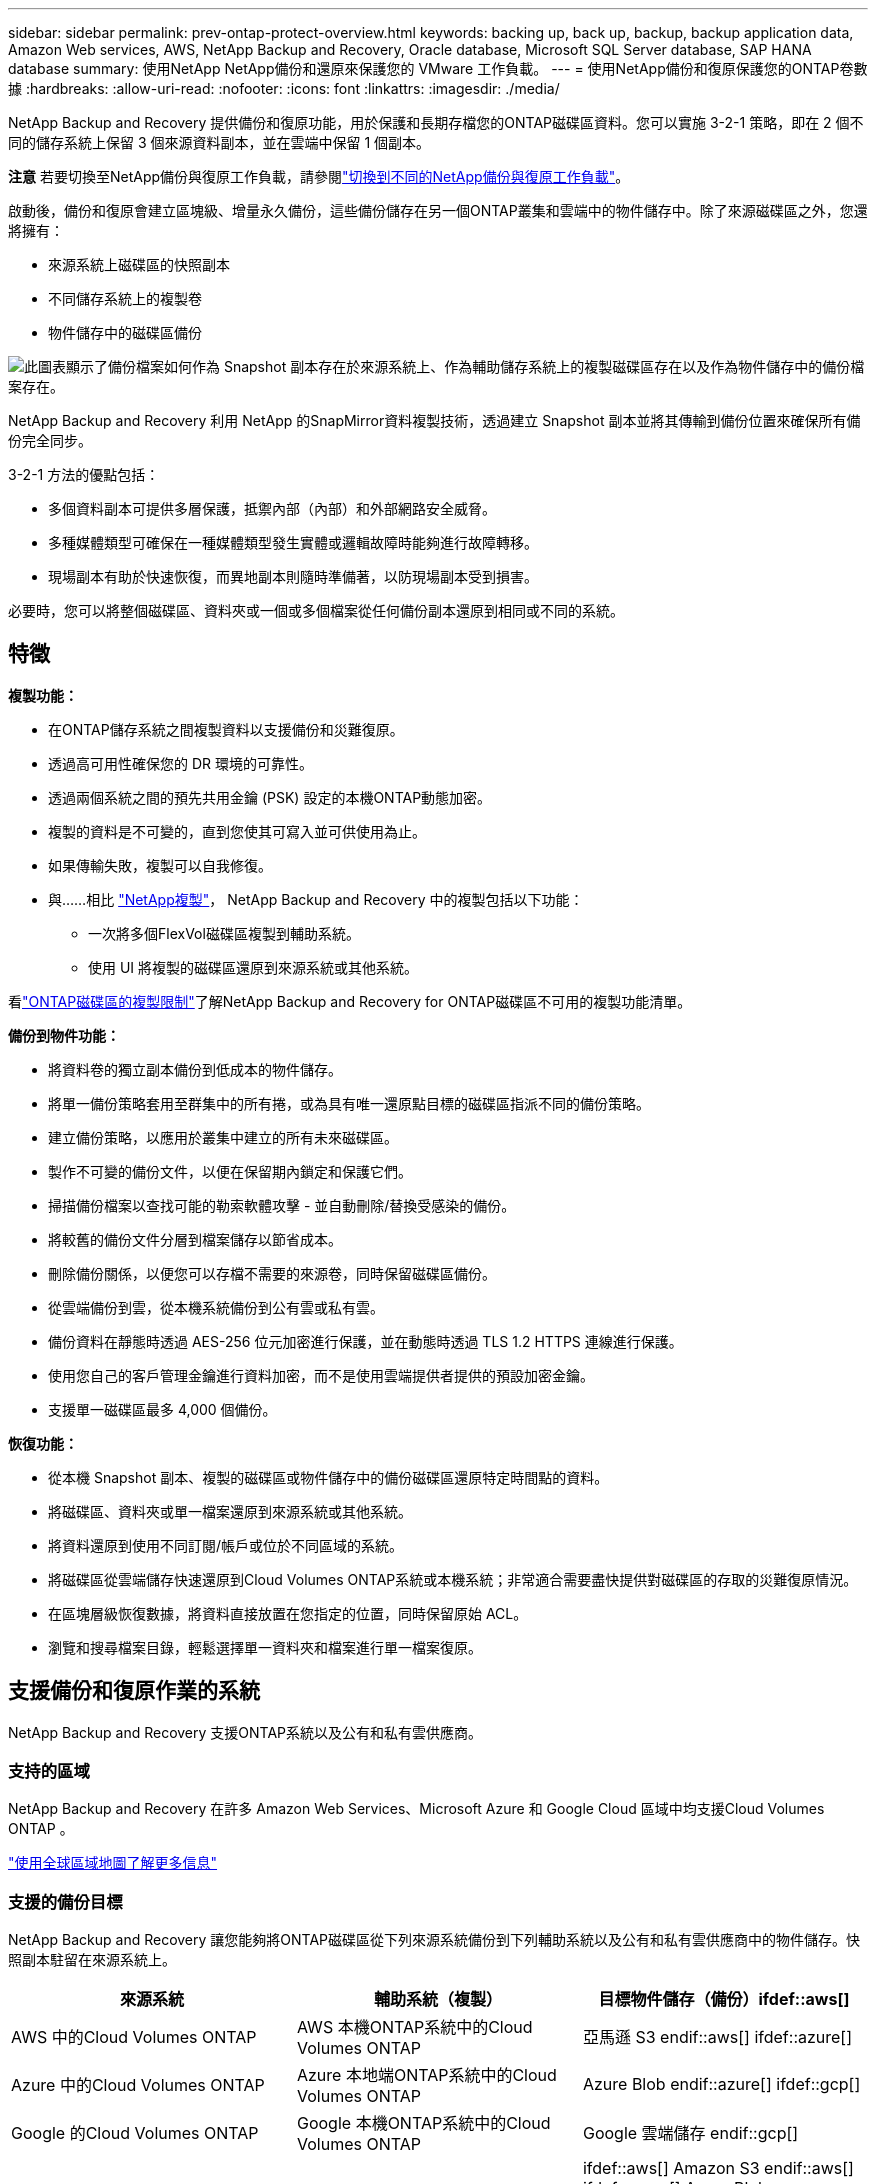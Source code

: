 ---
sidebar: sidebar 
permalink: prev-ontap-protect-overview.html 
keywords: backing up, back up, backup, backup application data, Amazon Web services, AWS, NetApp Backup and Recovery, Oracle database, Microsoft SQL Server database, SAP HANA database 
summary: 使用NetApp NetApp備份和還原來保護您的 VMware 工作負載。 
---
= 使用NetApp備份和復原保護您的ONTAP卷數據
:hardbreaks:
:allow-uri-read: 
:nofooter: 
:icons: font
:linkattrs: 
:imagesdir: ./media/


[role="lead"]
NetApp Backup and Recovery 提供備份和復原功能，用於保護和長期存檔您的ONTAP磁碟區資料。您可以實施 3-2-1 策略，即在 2 個不同的儲存系統上保留 3 個來源資料副本，並在雲端中保留 1 個副本。

[]
====
*注意* 若要切換至NetApp備份與復原工作負載，請參閱link:br-start-switch-ui.html["切換到不同的NetApp備份與復原工作負載"]。

====
啟動後，備份和復原會建立區塊級、增量永久備份，這些備份儲存在另一個ONTAP叢集和雲端中的物件儲存中。除了來源磁碟區之外，您還將擁有：

* 來源系統上磁碟區的快照副本
* 不同儲存系統上的複製卷
* 物件儲存中的磁碟區備份


image:diagram-321-overview-unified.png["此圖表顯示了備份檔案如何作為 Snapshot 副本存在於來源系統上、作為輔助儲存系統上的複製磁碟區存在以及作為物件儲存中的備份檔案存在。"]

NetApp Backup and Recovery 利用 NetApp 的SnapMirror資料複製技術，透過建立 Snapshot 副本並將其傳輸到備份位置來確保所有備份完全同步。

3-2-1 方法的優點包括：

* 多個資料副本可提供多層保護，抵禦內部（內部）和外部網路安全威脅。
* 多種媒體類型可確保在一種媒體類型發生實體或邏輯故障時能夠進行故障轉移。
* 現場副本有助於快速恢復，而異地副本則隨時準備著，以防現場副本受到損害。


必要時，您可以將整個磁碟區、資料夾或一個或多個檔案從任何備份副本還原到相同或不同的系統。



== 特徵

*複製功能：*

* 在ONTAP儲存系統之間複製資料以支援備份和災難復原。
* 透過高可用性確保您的 DR 環境的可靠性。
* 透過兩個系統之間的預先共用金鑰 (PSK) 設定的本機ONTAP動態加密。
* 複製的資料是不可變的，直到您使其可寫入並可供使用為止。
* 如果傳輸失敗，複製可以自我修復。
* 與……相比 https://docs.netapp.com/us-en/data-services-replication/index.html["NetApp複製"^]， NetApp Backup and Recovery 中的複製包括以下功能：
+
** 一次將多個FlexVol磁碟區複製到輔助系統。
** 使用 UI 將複製的磁碟區還原到來源系統或其他系統。




看link:br-reference-limitations.html["ONTAP磁碟區的複製限制"]了解NetApp Backup and Recovery for ONTAP磁碟區不可用的複製功能清單。

*備份到物件功能：*

* 將資料卷的獨立副本備份到低成本的物件儲存。
* 將單一備份策略套用至群集中的所有捲，或為具有唯一還原點目標的磁碟區指派不同的備份策略。
* 建立備份策略，以應用於叢集中建立的所有未來磁碟區。
* 製作不可變的備份文件，以便在保留期內鎖定和保護它們。
* 掃描備份檔案以查找可能的勒索軟體攻擊 - 並自動刪除/替換受感染的備份。
* 將較舊的備份文件分層到檔案儲存以節省成本。
* 刪除備份關係，以便您可以存檔不需要的來源卷，同時保留磁碟區備份。
* 從雲端備份到雲，從本機系統備份到公有雲或私有雲。
* 備份資料在靜態時透過 AES-256 位元加密進行保護，並在動態時透過 TLS 1.2 HTTPS 連線進行保護。
* 使用您自己的客戶管理金鑰進行資料加密，而不是使用雲端提供者提供的預設加密金鑰。
* 支援單一磁碟區最多 4,000 個備份。


*恢復功能：*

* 從本機 Snapshot 副本、複製的磁碟區或物件儲存中的備份磁碟區還原特定時間點的資料。
* 將磁碟區、資料夾或單一檔案還原到來源系統或其他系統。
* 將資料還原到使用不同訂閱/帳戶或位於不同區域的系統。
* 將磁碟區從雲端儲存快速還原到Cloud Volumes ONTAP系統或本機系統；非常適合需要盡快提供對磁碟區的存取的災難復原情況。
* 在區塊層級恢復數據，將資料直接放置在您指定的位置，同時保留原始 ACL。
* 瀏覽和搜尋檔案目錄，輕鬆選擇單一資料夾和檔案進行單一檔案復原。




== 支援備份和復原作業的系統

NetApp Backup and Recovery 支援ONTAP系統以及公有和私有雲供應商。



=== 支持的區域

NetApp Backup and Recovery 在許多 Amazon Web Services、Microsoft Azure 和 Google Cloud 區域中均支援Cloud Volumes ONTAP 。

https://bluexp.netapp.com/cloud-volumes-global-regions?__hstc=177456119.0da05194dc19e7d38fcb4a4d94f105bc.1583956311718.1592507347473.1592829225079.52&__hssc=177456119.1.1592838591096&__hsfp=76784061&hsCtaTracking=c082a886-e2e2-4ef0-8ef2-89061b2b1955%7Cd07def13-e88c-40a0-b2a1-23b3b4e7a6e7#cvo["使用全球區域地圖了解更多信息"^]



=== 支援的備份目標

NetApp Backup and Recovery 讓您能夠將ONTAP磁碟區從下列來源系統備份到下列輔助系統以及公有和私有雲供應商中的物件儲存。快照副本駐留在來源系統上。

[cols="33,33,33"]
|===
| 來源系統 | 輔助系統（複製） | 目標物件儲存（備份）ifdef::aws[] 


| AWS 中的Cloud Volumes ONTAP | AWS 本機ONTAP系統中的Cloud Volumes ONTAP | 亞馬遜 S3 endif::aws[] ifdef::azure[] 


| Azure 中的Cloud Volumes ONTAP | Azure 本地端ONTAP系統中的Cloud Volumes ONTAP | Azure Blob endif::azure[] ifdef::gcp[] 


| Google 的Cloud Volumes ONTAP | Google 本機ONTAP系統中的Cloud Volumes ONTAP | Google 雲端儲存 endif::gcp[] 


| 本地ONTAP系統 | Cloud Volumes ONTAP本地ONTAP系統 | ifdef::aws[] Amazon S3 endif::aws[] ifdef::azure[] Azure Blob endif::azure[] ifdef::gcp[] Google Cloud Storage endif::gcp[] NetApp StorageGRID ONTAP S3 
|===


=== 支援的還原目標

您可以將ONTAP資料從位於二級系統（複製磁碟區）或物件儲存（備份檔案）中的備份檔案還原到下列系統。快照副本駐留在來源系統上，並且只能還原到同一系統。

[cols="33,33,33"]
|===
2+| 備份檔案位置 | 目的地系統 


| *物件儲存（備份）* | *輔助系統（複製）* | ifdef::aws[] 


| 亞馬遜 S3 | AWS 本機ONTAP系統中的Cloud Volumes ONTAP | AWS 本機ONTAP系統中的Cloud Volumes ONTAP endif::aws[] ifdef::azure[] 


| Azure Blob | Azure 本地端ONTAP系統中的Cloud Volumes ONTAP | Azure 中的Cloud Volumes ONTAP本地ONTAP系統 endif::azure[] ifdef::gcp[] 


| Google 雲端儲存 | Google 本機ONTAP系統中的Cloud Volumes ONTAP | Google 本地ONTAP系統中的Cloud Volumes ONTAP endif::gcp[] 


| NetAppStorageGRID | 本機ONTAP系統Cloud Volumes ONTAP | 本地ONTAP系統 


| ONTAP S3 | 本機ONTAP系統Cloud Volumes ONTAP | 本地ONTAP系統 
|===
請注意，「本地ONTAP系統」包括FAS、 AFF和ONTAP Select系統。



== 支持的捲

NetApp Backup and Recovery 支援以下類型的磁碟區：

* FlexVol讀寫卷
* FlexGroup磁碟區（需要ONTAP 9.12.1 或更高版本）
* SnapLock Enterprise磁碟區（需要ONTAP 9.11.1 或更高版本）
* 適用於本地磁碟區的SnapLock Compliance （需要ONTAP 9.14 或更高版本）
* SnapMirror資料保護 (DP) 目標卷



NOTE: NetApp Backup and Recovery 不支援FlexCache磁碟區的備份。

請參閱link:br-reference-limitations.html["ONTAP磁碟區的備份和還原限制"]了解其他要求和限制。



== 成本

使用NetApp Backup and Recovery 與ONTAP系統相關的成本有兩種：資源費用和服務費用。這兩項費用均針對服務的對象部分備份。

除了儲存 Snapshot 副本和複製磁碟區所需的磁碟空間外，建立 Snapshot 副本或複製磁碟區是免費的。

*資源費用*

資源費用是向雲端提供者支付的，用於物件儲存容量以及將備份檔案寫入和讀取到雲端。

* 對於備份到對象存儲，您需要向雲端提供者支付對象存儲費用。
+
由於NetApp Backup and Recovery 保留了來源磁碟區的儲存效率，因此您需要向雲端提供者物件儲存支付ONTAP效率之後的資料費用（針對應用程式重複資料刪除和壓縮後的較少量的資料）。

* 對於使用「搜尋和還原」還原數據，您的雲端提供者會提供某些資源，並且您的搜尋要求掃描的數據量會產生每 TiB 成本。  （瀏覽和恢復不需要這些資源。）
+
ifdef::aws[]

+
** 在 AWS 中， https://aws.amazon.com/athena/faqs/["亞馬遜雅典娜"^]和 https://aws.amazon.com/glue/faqs/["AWS Glue"^]資源部署在新的 S3 儲存桶中。
+
endif::aws[]



+
ifdef::azure[]

+
** 在 Azure 中， https://azure.microsoft.com/en-us/services/synapse-analytics/?&ef_id=EAIaIQobChMI46_bxcWZ-QIVjtiGCh2CfwCsEAAYASAAEgKwjvD_BwE:G:s&OCID=AIDcmm5edswduu_SEM_EAIaIQobChMI46_bxcWZ-QIVjtiGCh2CfwCsEAAYASAAEgKwjvD_BwE:G:s&gclid=EAIaIQobChMI46_bxcWZ-QIVjtiGCh2CfwCsEAAYASAAEgKwjvD_BwE["Azure Synapse 工作區"^]和 https://azure.microsoft.com/en-us/services/storage/data-lake-storage/?&ef_id=EAIaIQobChMIuYz0qsaZ-QIVUDizAB1EmACvEAAYASAAEgJH5fD_BwE:G:s&OCID=AIDcmm5edswduu_SEM_EAIaIQobChMIuYz0qsaZ-QIVUDizAB1EmACvEAAYASAAEgJH5fD_BwE:G:s&gclid=EAIaIQobChMIuYz0qsaZ-QIVUDizAB1EmACvEAAYASAAEgJH5fD_BwE["Azure 資料湖儲存"^]在您的儲存帳戶中配置以儲存和分析您的資料。
+
endif::azure[]





ifdef::gcp[]

* 在 Google 中，部署了一個新的 bucket，並且 https://cloud.google.com/bigquery["Google Cloud BigQuery 服務"^]在帳戶/項目層級進行配置。


endif::gcp[]

* 如果您打算從已移動到檔案物件儲存的備份檔案中恢復磁碟區數據，則雲端提供者會收取額外的每 GiB 檢索費用和每個請求費用。
* 如果您打算在恢復磁碟區資料的過程中掃描備份檔案中的勒索軟體（如果您已為雲端備份啟用了 DataLock 和勒索軟體保護），那麼您還將產生來自雲端提供者的額外出口成本。


*服務費*

服務費用支付給NetApp ，涵蓋建立物件儲存備份的成本以及從這些備份中還原磁碟區或檔案的成本。您只需為物件儲存中保護的資料付費，該費用會根據備份到物件儲存的ONTAP磁碟區的來源邏輯使用容量（ ONTAP效率之前）計算。此容量也稱為前端兆位元組 (FETB)。

有三種方式可以支付備份服務費用。第一個選項是從您的雲端供應商訂閱，這樣您就可以按月付費。第二種選擇是簽訂年度合約。第三種選擇是直接從NetApp購買授權。



== 授權

NetApp Backup and Recovery 適用於以下消費模式：

* *BYOL*：從NetApp購買的許可證，可與任何雲端提供者一起使用。
* *PAYGO*：從雲端供應商的市場按小時訂閱。
* *年度*：來自雲端提供者市場的年度合約。


僅當從物件儲存進行備份和還原時才需要備份許可證。建立 Snapshot 副本和複製卷不需要許可證。



=== 自備駕照

BYOL 是基於期限（1、2 或 3 年）和容量的，以 1 TiB 為增量。您向NetApp付費以使用該服務一段時間（例如 1 年）以及最大容量（例如 10 TiB）。

您將收到一個序號，請在NetApp控制台中輸入該序號以啟用該服務。當達到任一限制時，您都需要更新許可證。備份 BYOL 授權適用於與您的NetApp控制台組織或帳號關聯的所有來源系統。

link:br-start-licensing.html["了解如何管理您的 BYOL 許可證"] 。



=== 按需付費訂閱

NetApp Backup and Recovery 以按需付費模式提供基於消費的授權。透過雲端供應商的市場訂閱後，您需要按 GiB 為備份資料付費 - 無需預付款。您的雲端提供者將透過每月帳單向您收費。

link:br-start-licensing.html["了解如何設定即用即付訂閱"] 。

請注意，當您首次註冊 PAYGO 訂閱時，可以享受 30 天的免費試用。



=== 年度合約

ifdef::aws[]

使用 AWS 時，有兩種年度合約可供選擇，期限分別為 1 年、2 年或 3 年：

* 「雲端備份」計畫可讓您備份Cloud Volumes ONTAP資料和本機ONTAP資料。
* 「CVO Professional」計畫可讓您捆綁Cloud Volumes ONTAP和NetApp Backup and Recovery。這包括根據此許可證收費的Cloud Volumes ONTAP磁碟區的無限備份（備份容量不計入許可證）。


endif::aws[]

ifdef::azure[]

使用 Azure 時，有兩種年度合約可供選擇，分別為 1 年、2 年或 3 年：

* 「雲端備份」計畫可讓您備份Cloud Volumes ONTAP資料和本機ONTAP資料。
* 「CVO Professional」計畫可讓您捆綁Cloud Volumes ONTAP和NetApp Backup and Recovery。這包括根據此許可證收費的Cloud Volumes ONTAP磁碟區的無限備份（備份容量不計入許可證）。


endif::azure[]

ifdef::gcp[]

當您使用 GCP 時，您可以向NetApp要求私人優惠，然後在NetApp Backup and Recovery 啟動期間從 Google Cloud Marketplace 訂閱時選擇該計劃。

endif::gcp[]

link:br-start-licensing.html["了解如何制定年度合約"] 。



== NetApp備份與復原的工作原理

當您在Cloud Volumes ONTAP或本機ONTAP系統上啟用NetApp Backup and Recovery 時，本服務會對您的資料執行完整備份。初始備份之後，所有附加備份都是增量的，這意味著只備份更改的區塊和新區塊。這使得網路流量保持最低限度。物件儲存備份建立在 https://docs.netapp.com/us-en/ontap/concepts/snapmirror-cloud-backups-object-store-concept.html["NetApp SnapMirror雲端技術"^]。


CAUTION: 直接從您的雲端提供者環境採取的任何管理或更改雲端備份檔案的操作都可能損壞檔案並導致不受支援的配置。

下圖顯示了各個組件之間的關係：

image:diagram-backup-recovery-general.png["此圖顯示了NetApp Backup and Recovery 如何與來源系統上的磁碟區以及複製磁碟區和備份檔案所在的二級儲存系統和目標物件儲存進行通訊。"]

此圖顯示磁碟區被複製到Cloud Volumes ONTAP系統，但磁碟區也可以複製到本機ONTAP系統。



=== 備份所在位置

根據備份類型，備份位於不同的位置：

* _快照副本_駐留在來源系統中的來源磁碟區上。
* _複製磁碟區_駐留在二級儲存系統上 - Cloud Volumes ONTAP或本機ONTAP系統。
* _備份副本_儲存在控制台在您的雲端帳戶中建立的物件儲存中。每個集群/系統有一個物件存儲，控制台將物件存儲命名為：「netapp-backup-clusteruuid」。請確保不要刪除此物件存儲。


ifdef::aws[]

+ ** 在 AWS 中，控制台啟用 https://docs.aws.amazon.com/AmazonS3/latest/dev/access-control-block-public-access.html["Amazon S3 阻止公共存取功能"^]在 S3 儲存桶上。

endif::aws[]

ifdef::azure[]

+ ** 在 Azure 中，控制台使用帶有 Blob 容器儲存帳戶的新資源群組或現有資源群組。主機 https://docs.microsoft.com/en-us/azure/storage/blobs/anonymous-read-access-prevent["阻止公眾存取您的 Blob 數據"]預設情況下。

endif::azure[]

ifdef::gcp[]

+ ** 在 GCP 中，控制台使用具有儲存帳戶的新項目或現有項目作為 Google Cloud Storage 儲存桶。

endif::gcp[]

+ ** 在StorageGRID中，控制台使用現有的租用戶帳戶作為 S3 儲存桶。

+ ** 在ONTAP S3 中，控制台使用 S3 儲存桶的現有使用者帳戶。

如果您將來想要更改叢集的目標物件存儲，則需要link:prev-ontap-backup-manage.html["取消註冊系統的NetApp Backup and Recovery"]，然後使用新的雲端供應商資訊啟用NetApp Backup and Recovery。



=== 可自訂的備份計劃和保留設置

當您為系統啟用NetApp備份和復原時，您最初選擇的所有磁碟區都會使用您選擇的策略進行備份。您可以為 Snapshot 副本、複製磁碟區和備份檔案選擇單獨的政策。如果要為具有不同復原點目標 (RPO) 的某些磁碟區指派不同的備份策略，則可以為該叢集建立其他策略，並在啟動NetApp Backup and Recovery 後將這些原則指派給其他磁碟區。

您可以選擇所有捲的每小時、每天、每週、每月和每年備份的組合。對於物件備份，您還可以選擇系統定義的策略之一，提供 3 個月、1 年和 7 年的備份和保留。您使用ONTAP System Manager 或ONTAP CLI 在叢集上建立的備份保護原則也會作為選擇出現。這包括使用自訂SnapMirror標籤建立的策略。


NOTE: 應用於磁碟區的快照策略必須具有您在複製策略和備份到物件策略中使用的標籤之一。如果未找到符合的標籤，則不會建立備份檔案。例如，如果您要建立「每週」複製的捲和備份文件，則必須使用建立「每週」 Snapshot 副本的 Snapshot 策略。

一旦達到某個類別或間隔的最大備份數量，較舊的備份就會被刪除，以便您始終擁有最新的備份（因此過時的備份不會繼續佔用空間）。


TIP: 資料保護磁碟區備份的保留期與來源SnapMirror關係中定義的保留期相同。如果您願意，可以使用 API 來變更此設定。



=== 備份檔案保護設定

如果您的叢集使用ONTAP 9.11.1 或更高版本，您可以保護物件儲存中的備份免於刪除和勒索軟體攻擊。每個備份策略都提供了一個「DataLock 和勒索軟體保護」部分，可以在特定時間段（即「保留期」）內應用於您的備份檔案。

* _DataLock_ 保護您的備份檔案不被修改或刪除。
* _勒索軟體保護_會在建立備份檔案時以及恢復備份檔案中的資料時掃描您的備份檔案以查找勒索軟體攻擊的證據。


預設啟用計劃的勒索軟體防護掃描。掃描頻率的預設為 7 天。掃描僅發生在最新的 Snapshot 副本上。可以停用計劃掃描以降低成本。您可以使用「進階設定」頁面上的選項在最新的 Snapshot 副本上啟用或停用計劃的勒索軟體掃描。如果啟用它，則預設每週執行一次掃描。您可以將該計劃更改為幾天或幾週，或停用它，以節省成本。

備份保留期與備份計畫保留期相同，再加上最多 31 天的緩衝期。例如，每週備份保留 5 份副本，每個備份檔案將鎖定 5 週。每月備份保留 6 份副本，每個備份檔案將鎖定 6 個月。

當您的備份目標是 Amazon S3、Azure Blob 或NetApp StorageGRID時，目前可獲得支援。未來版本中將新增其他儲存提供者目的地。

欲了解更多詳細信息，請參閱以下信息：

* link:prev-ontap-policy-object-options.html["DataLock 和勒索軟體保護的工作原理"] 。
* link:prev-ontap-policy-object-advanced-settings.html["如何在「進階設定」頁面中更新勒索軟體防護選項"] 。



TIP: 如果您將備份分層到檔案存儲，則無法啟用 DataLock。



=== 舊備份文件的存檔存儲

使用某些雲端儲存時，您可以在一定天數後將較舊的備份檔案移至較便宜的儲存類別/存取層。您也可以選擇立即將備份檔案傳送到檔案存儲，而無需寫入標準雲端儲存。請注意，如果您啟用了 DataLock，則無法使用檔案儲存。

ifdef::aws[]

* 在 AWS 中，備份從「標準」儲存類別開始，並在 30 天後轉換到「標準-不頻繁存取」儲存類別。
+
如果您的叢集使用的是ONTAP 9.10.1 或更高版本，您可以選擇在一定天數後將舊備份分層到NetApp備份和恢復 UI 中的“S3 Glacier”或“S3 Glacier Deep Archive”存儲，以進一步優化成本。link:prev-reference-aws-archive-storage-tiers.html["了解有關 AWS 檔案儲存的更多信息"] 。



endif::aws[]

ifdef::azure[]

* 在 Azure 中，備份與 _Cool_ 存取層相關聯。
+
如果您的叢集使用的是ONTAP 9.10.1 或更高版本，您可以選擇在一定天數後將舊備份分層到NetApp備份和恢復 UI 中的“Azure Archive”存儲，以進一步優化成本。link:prev-reference-azure-archive-storage-tiers.html["了解有關 Azure 檔案儲存的更多信息"] 。



endif::azure[]

ifdef::gcp[]

* 在 GCP 中，備份與 _Standard_ 儲存類別相關聯。
+
如果您的叢集使用的是ONTAP 9.12.1 或更高版本，您可以選擇在一定天數後將舊備份分層到NetApp Backup and Recovery UI 中的「_Archive_」儲存中，以進一步最佳化成本。link:prev-reference-gcp-archive-storage-tiers.html["詳細了解 Google 歸檔存儲"] 。



endif::gcp[]

* 在StorageGRID中，備份與 _Standard_ 儲存類別相關聯。
+
如果您的本機叢集使用的是ONTAP 9.12.1 或更高版本，而您的StorageGRID系統使用的是 11.4 或更高版本，則可以在一定天數後將較舊的備份檔案存檔到公有雲存檔儲存。目前支援 AWS S3 Glacier/S3 Glacier Deep Archive 或 Azure Archive 儲存層。link:prev-ontap-backup-onprem-storagegrid.html["了解有關從StorageGRID歸檔備份檔案的更多信息"] 。



有關存檔舊備份文件的詳細信息，請參閱 link:prev-ontap-policy-object-options.html]。



== FabricPool分層策略注意事項

當您要備份的磁碟區位於FabricPool聚合上，並且指派了分層策略時，您需要注意以下幾點 `none`：

* FabricPool分層磁碟區的第一次備份需要讀取所有本機和所有分層資料（從物件儲存）。備份作業不會「重新加熱」物件儲存中分層的冷資料。
+
此操作可能會導致從雲端供應商讀取資料的成本一次性增加。

+
** 後續備份是增量的，不會產生這種影響。
** 如果在最初建立磁碟區時將分層策略指派給磁碟區，則您將不會看到此問題。


* 在分配之前考慮備份的影響 `all`對磁碟區進行分層策略。由於資料是立即分層的，因此NetApp Backup and Recovery 將從雲層而不是本地層讀取資料。由於並發備份操作共享與雲端物件儲存的網路鏈接，因此如果網路資源飽和，可能會出現效能下降。在這種情況下，您可能需要主動配置多個網路介面 (LIF) 來減少這種類型的網路飽和。

